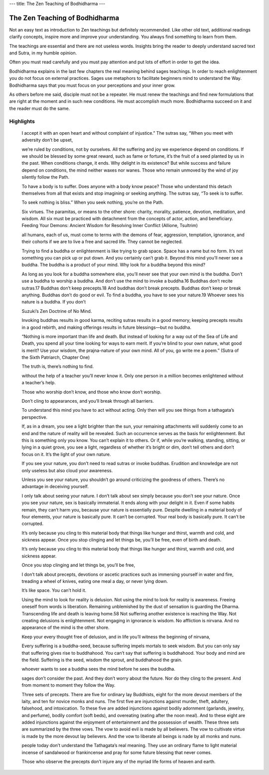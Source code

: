 ---
title: The Zen Teaching of Bodhidharma
---

*******************************
The Zen Teaching of Bodhidharma
*******************************

.. image:: https://images.gr-assets.com/books/1386924996l/238863.jpg

Not an easy text as introduction to Zen teachings but definitely recommended.  Like other old text, additional readings clarify concepts, inspire more and improve your understanding. You always find something to learn from them.

The teachings are essential and there are not useless words. Insights bring the reader to deeply understand sacred text and Sutra, in my humble opinion.

Often you must read carefully and you must pay attention and put lots of effort in order to get the idea.

Bodhidharma explains in the last few chapters the real meaning behind sages teachings. In order to reach enlightenment you do not focus on external practices. Sages use metaphors to facilitate beginners mind to understand the Way. Bodhidharma says that you must focus on your perceptions and your inner grow.

As others before me said, disciple must not be a repeater. He must renew the teachings and find new formulations that are right at the moment and in such new conditions. He must accomplish much more. Bodhidharma succeed on it and the reader must do the same.

Highlights
----------

    I accept it with an open heart and without complaint of injustice.” The sutras say, “When you meet with adversity don’t be upset,

    we’re ruled by conditions, not by ourselves. All the suffering and joy we experience depend on conditions. If we should be blessed by some great reward, such as fame or fortune, it’s the fruit of a seed planted by us in the past. When conditions change, it ends. Why delight in its existence? But while success and failure depend on conditions, the mind neither waxes nor wanes. Those who remain unmoved by the wind of joy silently follow the Path.

    To have a body is to suffer. Does anyone with a body know peace? Those who understand this detach themselves from all that exists and stop imagining or seeking anything. The sutras say, “To seek is to suffer.

    To seek nothing is bliss.” When you seek nothing, you’re on the Path.

    Six virtues. The paramitas, or means to the other shore: charity, morality, patience, devotion, meditation, and wisdom. All six must be practiced with detachment from the concepts of actor, action, and beneficiary.
    Feeding Your Demons: Ancient Wisdom for Resolving Inner Conflict (Allione, Tsultrim)

    all humans, each of us, must come to terms with the demons of fear, aggression, temptation, ignorance, and their cohorts if we are to live a free and sacred life. They cannot be neglected.

    Trying to find a buddha or enlightenment is like trying to grab space. Space has a name but no form. It’s not something you can pick up or put down. And you certainly can’t grab it. Beyond this mind you’ll never see a buddha. The buddha is a product of your mind. Why look for a buddha beyond this mind?

    As long as you look for a buddha somewhere else, you’ll never see that your own mind is the buddha. Don’t use a buddha to worship a buddha. And don’t use the mind to invoke a buddha.16 Buddhas don’t recite sutras.17 Buddhas don’t keep precepts.18 And buddhas don’t break precepts. Buddhas don’t keep or break anything. Buddhas don’t do good or evil. To find a buddha, you have to see your nature.19 Whoever sees his nature is a buddha. If you don’t

    Suzuki’s Zen Doctrine of No Mind.

    Invoking buddhas results in good karma, reciting sutras results in a good memory; keeping precepts results in a good rebirth, and making offerings results in future blessings—but no buddha.

    “Nothing is more important than life and death. But instead of looking for a way out of the Sea of Life and Death, you spend all your time looking for ways to earn merit. If you’re blind to your own nature, what good is merit? Use your wisdom, the prajna-nature of your own mind. All of you, go write me a poem.” (Sutra of the Sixth Patriarch, Chapter One)

    The truth is, there’s nothing to find.

    without the help of a teacher you’ll never know it. Only one person in a million becomes enlightened without a teacher’s help.

    Those who worship don’t know, and those who know don’t worship.

    Don’t cling to appearances, and you’ll break through all barriers.

    To understand this mind you have to act without acting. Only then will you see things from a tathagata’s perspective.

    If, as in a dream, you see a light brighter than the sun, your remaining attachments will suddenly come to an end and the nature of reality will be revealed. Such an occurrence serves as the basis for enlightenment. But this is something only you know. You can’t explain it to others. Or if, while you’re walking, standing, sitting, or lying in a quiet grove, you see a light, regardless of whether it’s bright or dim, don’t tell others and don’t focus on it. It’s the light of your own nature.

    If you see your nature, you don’t need to read sutras or invoke buddhas. Erudition and knowledge are not only useless but also cloud your awareness.

    Unless you see your nature, you shouldn’t go around criticizing the goodness of others. There’s no advantage in deceiving yourself.

    I only talk about seeing your nature. I don’t talk about sex simply because you don’t see your nature. Once you see your nature, sex is basically immaterial. It ends along with your delight in it. Even if some habits remain, they can’t harm you, because your nature is essentially pure. Despite dwelling in a material body of four elements, your nature is basically pure. It can’t be corrupted. Your real body is basically pure. It can’t be corrupted.

    It’s only because you cling to this material body that things like hunger and thirst, warmth and cold, and sickness appear. Once you stop clinging and let things be, you’ll be free, even of birth and death.

    It’s only because you cling to this material body that things like hunger and thirst, warmth and cold, and sickness appear.

    Once you stop clinging and let things be, you’ll be free,

    I don’t talk about precepts, devotions or ascetic practices such as immersing yourself in water and fire, treading a wheel of knives, eating one meal a day, or never lying down.

    It’s like space. You can’t hold it.

    Using the mind to look for reality is delusion. Not using the mind to look for reality is awareness. Freeing oneself from words is liberation. Remaining unblemished by the dust of sensation is guarding the Dharma. Transcending life and death is leaving home.58 Not suffering another existence is reaching the Way. Not creating delusions is enlightenment. Not engaging in ignorance is wisdom. No affliction is nirvana. And no appearance of the mind is the other shore.

    Keep your every thought free of delusion, and in life you’ll witness the beginning of nirvana,

    Every suffering is a buddha-seed, because suffering impels mortals to seek wisdom. But you can only say that suffering gives rise to buddhahood. You can’t say that suffering is buddhahood. Your body and mind are the field. Suffering is the seed, wisdom the sprout, and buddhahood the grain.

    whoever wants to see a buddha sees the mind before he sees the buddha.

    sages don’t consider the past. And they don’t worry about the future. Nor do they cling to the present. And from moment to moment they follow the Way.

    Three sets of precepts. There are five for ordinary lay Buddhists, eight for the more devout members of the laity, and ten for novice monks and nuns. The first five are injunctions against murder, theft, adultery, falsehood, and intoxication. To these five are added injunctions against bodily adornment (garlands, jewelry, and perfume), bodily comfort (soft beds), and overeating (eating after the noon meal). And to these eight are added injunctions against the enjoyment of entertainment and the possession of wealth. These three sets are summarized by the three vows. The vow to avoid evil is made by all believers. The vow to cultivate virtue is made by the more devout lay believers. And the vow to liberate all beings is nade by all monks and nuns.

    people today don’t understand the Tathagata’s real meaning. They use an ordinary flame to light material incense of sandalwood or frankincense and pray for some future blessing that never comes.

    Those who observe the precepts don’t injure any of the myriad life forms of heaven and earth.

